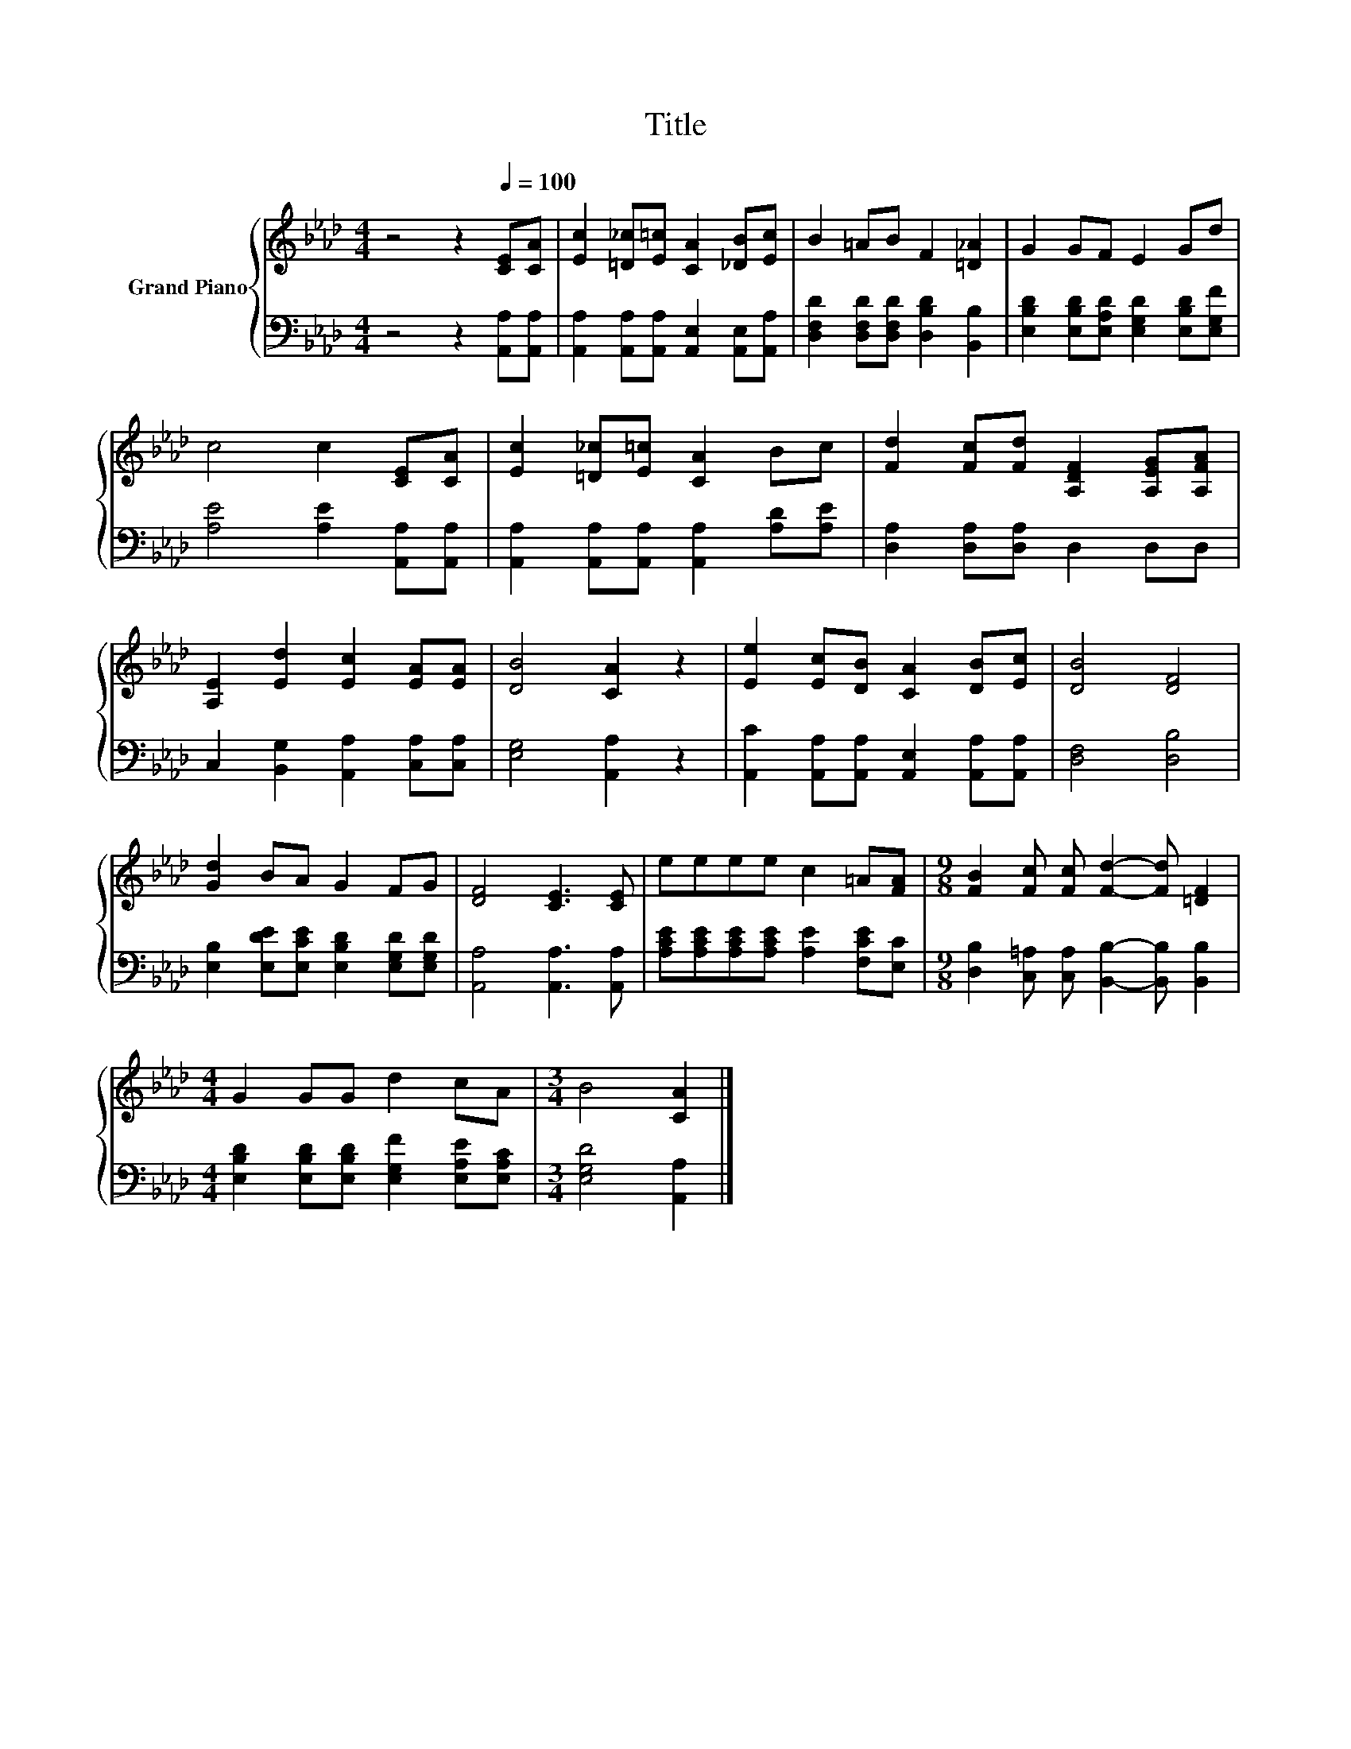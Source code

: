 X:1
T:Title
%%score { 1 | 2 }
L:1/8
M:4/4
K:Ab
V:1 treble nm="Grand Piano"
V:2 bass 
V:1
 z4 z2[Q:1/4=100] [CE][CA] | [Ec]2 [=D_c][E=c] [CA]2 [_DB][Ec] | B2 =AB F2 [=D_A]2 | G2 GF E2 Gd | %4
 c4 c2 [CE][CA] | [Ec]2 [=D_c][E=c] [CA]2 Bc | [Fd]2 [Fc][Fd] [A,DF]2 [A,EG][A,FA] | %7
 [A,E]2 [Ed]2 [Ec]2 [EA][EA] | [DB]4 [CA]2 z2 | [Ee]2 [Ec][DB] [CA]2 [DB][Ec] | [DB]4 [DF]4 | %11
 [Gd]2 BA G2 FG | [DF]4 [CE]3 [CE] | eeee c2 =A[FA] |[M:9/8] [FB]2 [Fc] [Fc] [Fd]2- [Fd] [=DF]2 | %15
[M:4/4] G2 GG d2 cA |[M:3/4] B4 [CA]2 |] %17
V:2
 z4 z2 [A,,A,][A,,A,] | [A,,A,]2 [A,,A,][A,,A,] [A,,E,]2 [A,,E,][A,,A,] | %2
 [D,F,D]2 [D,F,D][D,F,D] [D,B,D]2 [B,,B,]2 | [E,B,D]2 [E,B,D][E,A,D] [E,G,D]2 [E,B,D][E,G,F] | %4
 [A,E]4 [A,E]2 [A,,A,][A,,A,] | [A,,A,]2 [A,,A,][A,,A,] [A,,A,]2 [A,D][A,E] | %6
 [D,A,]2 [D,A,][D,A,] D,2 D,D, | C,2 [B,,G,]2 [A,,A,]2 [C,A,][C,A,] | [E,G,]4 [A,,A,]2 z2 | %9
 [A,,C]2 [A,,A,][A,,A,] [A,,E,]2 [A,,A,][A,,A,] | [D,F,]4 [D,B,]4 | %11
 [E,B,]2 [E,DE][E,CE] [E,B,D]2 [E,G,D][E,G,D] | [A,,A,]4 [A,,A,]3 [A,,A,] | %13
 [A,CE][A,CE][A,CE][A,CE] [A,E]2 [F,CE][E,C] | %14
[M:9/8] [D,B,]2 [C,=A,] [C,A,] [B,,B,]2- [B,,B,] [B,,B,]2 | %15
[M:4/4] [E,B,D]2 [E,B,D][E,B,D] [E,G,F]2 [E,A,E][E,A,C] |[M:3/4] [E,G,D]4 [A,,A,]2 |] %17

